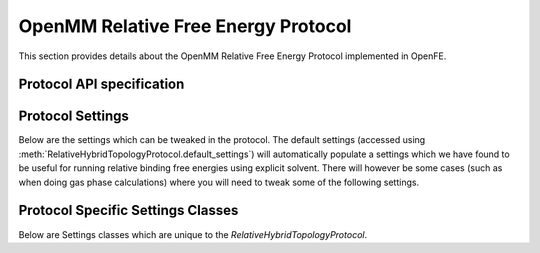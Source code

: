 OpenMM Relative Free Energy Protocol
====================================

.. _rfe protocol api:

This section provides details about the OpenMM Relative Free Energy Protocol
implemented in OpenFE.

Protocol API specification
--------------------------

.. module:: openfe.protocols.openmm_rfe

.. autosummary::
   :nosignatures:
   :toctree: generated/

   RelativeHybridTopologyProtocol
   RelativeHybridTopologyProtocolUnit
   RelativeHybridTopologyProtocolResult

Protocol Settings
-----------------


Below are the settings which can be tweaked in the protocol. The default settings (accessed using :meth:`RelativeHybridTopologyProtocol.default_settings`) will automatically populate a settings which we have found to be useful for running relative binding free energies using explicit solvent. There will however be some cases (such as when doing gas phase calculations) where you will need to tweak some of the following settings.

.. autopydantic_model:: RelativeHybridTopologyProtocolSettings
   :model-show-json: False
   :model-show-field-summary: False
   :model-show-config-member: False
   :model-show-config-summary: False
   :model-show-validator-members: False
   :model-show-validator-summary: False
   :field-list-validators: False
   :inherited-members: SettingsBaseModel
   :exclude-members: get_defaults
   :member-order: bysource


Protocol Specific Settings Classes
----------------------------------

Below are Settings classes which are unique to the `RelativeHybridTopologyProtocol`.

.. module:: openfe.protocols.openmm_rfe.equil_rfe_settings

.. autopydantic_model:: AlchemicalSettings
   :model-show-json: False
   :model-show-field-summary: False
   :model-show-config-member: False
   :model-show-config-summary: False
   :model-show-validator-members: False
   :model-show-validator-summary: False
   :field-list-validators: False
   :inherited-members: SettingsBaseModel
   :member-order: bysource

.. autopydantic_model:: LambdaSettings
   :model-show-json: False
   :model-show-field-summary: False
   :model-show-config-member: False
   :model-show-config-summary: False
   :model-show-validator-members: False
   :model-show-validator-summary: False
   :field-list-validators: False
   :inherited-members: SettingsBaseModel
   :member-order: bysource
